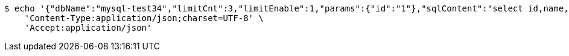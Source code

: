 [source,bash]
----
$ echo '{"dbName":"mysql-test34","limitCnt":3,"limitEnable":1,"params":{"id":"1"},"sqlContent":"select id,name,sex,score from student where id=#{id}","switchSql":0}' | http POST 'http://sv-brood-dropship-host:9004/dropship/unitedif/test/query' \
    'Content-Type:application/json;charset=UTF-8' \
    'Accept:application/json'
----